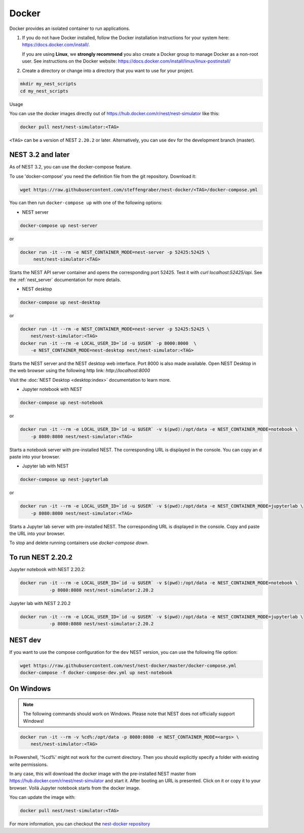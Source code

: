 .. _docker:

|macos| |linux| |windows| Docker
--------------------------------

Docker provides an isolated container to run applications.

1. If you do not have Docker installed, follow the Docker
   installation instructions for your system here:
   https://docs.docker.com/install/.

   If you are using **Linux**, we **strongly recommend** you
   also create a Docker group to manage Docker as a non-root
   user. See instructions on the Docker website:
   https://docs.docker.com/install/linux/linux-postinstall/


2. Create a directory or change into a directory that you want
   to use for your project.

.. code-block:: bash

    mkdir my_nest_scripts
    cd my_nest_scripts


Usage


You can use the docker images directly out of https://hub.docker.com/r/nest/nest-simulator 
like this:

.. code-block:: bash

    docker pull nest/nest-simulator:<TAG>

``<TAG>`` can be a version of NEST ``2.20.2`` or later. Alternatively, you can use ``dev`` for the
development branch (master).

NEST 3.2 and later
^^^^^^^^^^^^^^^^^^

As of NEST 3.2, you can use the docker-compose feature.

To use 'docker-compose' you need the definition file from the git repository. Download it:

.. code-block:: bash

    wget https://raw.githubusercontent.com/steffengraber/nest-docker/<TAG>/docker-compose.yml


You can then run ``docker-compose up`` with one of the following options:

- NEST server

.. code-block:: bash

      docker-compose up nest-server

or

.. code-block:: bash

      docker run -it --rm -e NEST_CONTAINER_MODE=nest-server -p 52425:52425 \
           nest/nest-simulator:<TAG>

Starts the NEST API server container and opens the corresponding port 52425. Test it with `curl localhost:52425/api`.
See the :ref:`nest_server` documentation for more details.

- NEST desktop

.. code-block:: bash

      docker-compose up nest-desktop

or

.. code-block:: bash

      docker run -it --rm -e NEST_CONTAINER_MODE=nest-server -p 52425:52425 \
          nest/nest-simulator:<TAG>
      docker run -it --rm -e LOCAL_USER_ID=`id -u $USER` -p 8000:8000  \
          -e NEST_CONTAINER_MODE=nest-desktop nest/nest-simulator:<TAG>

Starts the NEST server and the NEST desktop web interface. Port 8000 is also made available.
Open NEST Desktop in the web browser using the following http link: `http://localhost:8000`

Visit the :doc:`NEST Desktop <desktop:index>` documentation to learn more.

- Jupyter notebook with NEST

.. code-block:: bash

      docker-compose up nest-notebook

or

.. code-block:: bash

      docker run -it --rm -e LOCAL_USER_ID=`id -u $USER` -v $(pwd):/opt/data -e NEST_CONTAINER_MODE=notebook \
          -p 8080:8080 nest/nest-simulator:<TAG>

Starts a notebook server with pre-installed NEST. The corresponding URL is displayed in the console. You can copy an
d paste into your browser.


- Jupyter lab with NEST

.. code-block:: bash

      docker-compose up nest-jupyterlab

or

.. code-block:: bash

      docker run -it --rm -e LOCAL_USER_ID=`id -u $USER` -v $(pwd):/opt/data -e NEST_CONTAINER_MODE=jupyterlab \
          -p 8080:8080 nest/nest-simulator:<TAG>

Starts a Jupyter lab server with pre-installed NEST. The corresponding URL is displayed in the console.
Copy and paste the URL into your browser.



To stop and delete running containers use `docker-compose down`.


To run NEST 2.20.2
^^^^^^^^^^^^^^^^^^

Jupyter notebook with NEST 2.20.2:

.. code-block:: bash

    docker run -it --rm -e LOCAL_USER_ID=`id -u $USER` -v $(pwd):/opt/data -e NEST_CONTAINER_MODE=notebook \
               -p 8080:8080 nest/nest-simulator:2.20.2

Jupyter lab with NEST 2.20.2

.. code-block:: bash

    docker run -it --rm -e LOCAL_USER_ID=`id -u $USER` -v $(pwd):/opt/data -e NEST_CONTAINER_MODE=jupyterlab \
               -p 8080:8080 nest/nest-simulator:2.20.2

NEST dev
^^^^^^^^

If you want to use the compose configuration for the ``dev`` NEST version, you can use the following file option:

.. code-block:: bash

    wget https://raw.githubusercontent.com/nest/nest-docker/master/docker-compose.yml
    docker-compose -f docker-compose-dev.yml up nest-notebook

On Windows
^^^^^^^^^^

.. note::

    The following commands should work on Windows. Please note that NEST does not officially
    support Windows!

.. code-block:: bash

    docker run -it --rm -v %cd%:/opt/data -p 8080:8080 -e NEST_CONTAINER_MODE=<args> \
        nest/nest-simulator:<TAG>

In Powershell, '%cd%' might not work for the current directory. Then
you should explicitly specify a folder with existing write permissions.

In any case, this will download the docker image with the pre-installed
NEST master from https://hub.docker.com/r/nest/nest-simulator and start it. 
After booting an URL is presented. Click on it or copy it to your browser. 
Voilá Jupyter notebook starts from the docker image.

You can update the image with:

.. code-block:: bash

    docker pull nest/nest-simulator:<TAG>



For more information, you can checkout the `nest-docker repository <https://github.com/nest/nest-docker>`_

.. |linux| image:: ../static/img/linux.png
   :scale: 15%

.. |macos| image:: ../static/img/macos.png
   :scale: 15%


.. |windows| image:: ../static/img/windows.png
   :scale: 15%
